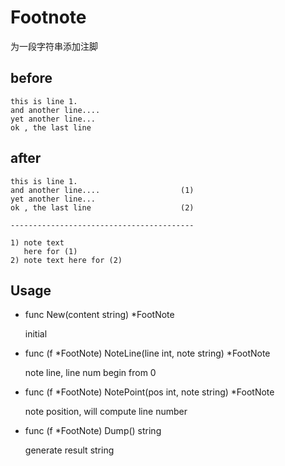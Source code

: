 * Footnote

为一段字符串添加注脚

** before
#+BEGIN_SRC 
this is line 1.
and another line....
yet another line...
ok , the last line
#+END_SRC


** after
#+BEGIN_SRC 
this is line 1.
and another line....                  (1)
yet another line...
ok , the last line                    (2)

-----------------------------------------

1) note text
   here for (1)
2) note text here for (2)
#+END_SRC

** Usage
   
   - func New(content string) *FootNote 

     initial

   - func (f *FootNote) NoteLine(line int, note string) *FootNote 

     note line, line num begin from 0

   - func (f *FootNote) NotePoint(pos int, note string) *FootNote 

     note position, will compute line number

   - func (f *FootNote) Dump() string 
     
     generate result string
